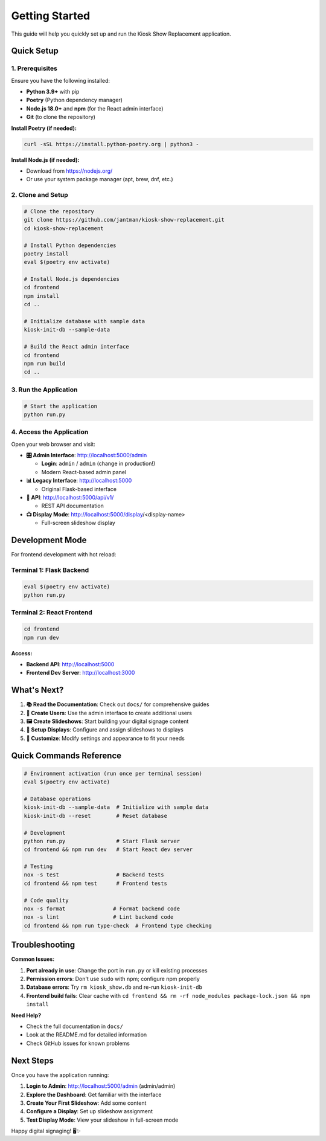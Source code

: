 Getting Started
===============

This guide will help you quickly set up and run the Kiosk Show Replacement application.

Quick Setup
-----------

1. Prerequisites
~~~~~~~~~~~~~~~~

Ensure you have the following installed:

* **Python 3.9+** with pip
* **Poetry** (Python dependency manager)
* **Node.js 18.0+** and **npm** (for the React admin interface)
* **Git** (to clone the repository)

**Install Poetry (if needed):**

.. code-block:: bash

   curl -sSL https://install.python-poetry.org | python3 -

**Install Node.js (if needed):**

* Download from https://nodejs.org/
* Or use your system package manager (apt, brew, dnf, etc.)

2. Clone and Setup
~~~~~~~~~~~~~~~~~~

.. code-block:: bash

   # Clone the repository
   git clone https://github.com/jantman/kiosk-show-replacement.git
   cd kiosk-show-replacement

   # Install Python dependencies
   poetry install
   eval $(poetry env activate)

   # Install Node.js dependencies
   cd frontend
   npm install
   cd ..

   # Initialize database with sample data
   kiosk-init-db --sample-data

   # Build the React admin interface
   cd frontend
   npm run build
   cd ..

3. Run the Application
~~~~~~~~~~~~~~~~~~~~~~

.. code-block:: bash

   # Start the application
   python run.py

4. Access the Application
~~~~~~~~~~~~~~~~~~~~~~~~~

Open your web browser and visit:

* **🎛️ Admin Interface**: http://localhost:5000/admin

  * **Login**: ``admin`` / ``admin`` (change in production!)
  * Modern React-based admin panel
  
* **📊 Legacy Interface**: http://localhost:5000

  * Original Flask-based interface
  
* **🔌 API**: http://localhost:5000/api/v1/

  * REST API documentation

* **📺 Display Mode**: http://localhost:5000/display/<display-name>

  * Full-screen slideshow display

Development Mode
----------------

For frontend development with hot reload:

Terminal 1: Flask Backend
~~~~~~~~~~~~~~~~~~~~~~~~~

.. code-block:: bash

   eval $(poetry env activate)
   python run.py

Terminal 2: React Frontend
~~~~~~~~~~~~~~~~~~~~~~~~~~

.. code-block:: bash

   cd frontend
   npm run dev

**Access:**

* **Backend API**: http://localhost:5000
* **Frontend Dev Server**: http://localhost:3000

What's Next?
------------

1. **📚 Read the Documentation**: Check out ``docs/`` for comprehensive guides
2. **👥 Create Users**: Use the admin interface to create additional users
3. **🖼️ Create Slideshows**: Start building your digital signage content
4. **📱 Setup Displays**: Configure and assign slideshows to displays
5. **🔧 Customize**: Modify settings and appearance to fit your needs

Quick Commands Reference
------------------------

.. code-block:: bash

   # Environment activation (run once per terminal session)
   eval $(poetry env activate)

   # Database operations
   kiosk-init-db --sample-data  # Initialize with sample data
   kiosk-init-db --reset        # Reset database

   # Development
   python run.py                # Start Flask server
   cd frontend && npm run dev   # Start React dev server

   # Testing
   nox -s test                  # Backend tests
   cd frontend && npm test      # Frontend tests

   # Code quality
   nox -s format               # Format backend code
   nox -s lint                 # Lint backend code
   cd frontend && npm run type-check  # Frontend type checking

Troubleshooting
---------------

**Common Issues:**

1. **Port already in use**: Change the port in ``run.py`` or kill existing processes
2. **Permission errors**: Don't use ``sudo`` with npm; configure npm properly
3. **Database errors**: Try ``rm kiosk_show.db`` and re-run ``kiosk-init-db``
4. **Frontend build fails**: Clear cache with ``cd frontend && rm -rf node_modules package-lock.json && npm install``

**Need Help?**

* Check the full documentation in ``docs/``
* Look at the README.md for detailed information
* Check GitHub issues for known problems

Next Steps
----------

Once you have the application running:

1. **Login to Admin**: http://localhost:5000/admin (admin/admin)
2. **Explore the Dashboard**: Get familiar with the interface  
3. **Create Your First Slideshow**: Add some content
4. **Configure a Display**: Set up slideshow assignment
5. **Test Display Mode**: View your slideshow in full-screen mode

Happy digital signaging! 🖥️✨

